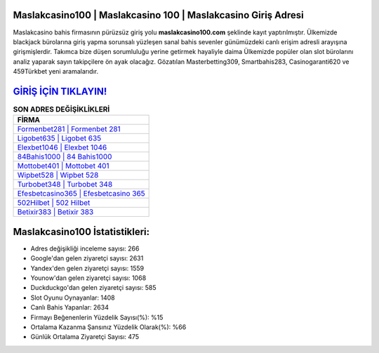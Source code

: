 ﻿Maslakcasino100 | Maslakcasino 100 | Maslakcasino Giriş Adresi
===================================

.. image:: images/maslakcasino-giris.jpg
   :width: 600
   
Maslakcasino bahis firmasının pürüzsüz giriş yolu **maslakcasino100.com** şeklinde kayıt yaptırılmıştır. Ülkemizde blackjack bürolarına giriş yapma sorunsalı yüzleşen sanal bahis sevenler günümüzdeki canlı erişim adresli arayışına girişmişlerdir. Takımca bize düşen sorumluluğu yerine getirmek hayaliyle daima Ülkemizde popüler olan  slot bürolarını analiz yaparak sayın takipçilere ön ayak olacağız. Gözatılan Masterbetting309, Smartbahis283, Casinogaranti620 ve 459Türkbet yeni aramalarıdır.

`GİRİŞ İÇİN TIKLAYIN! <https://urlday.cc/git>`_
==============

.. list-table:: **SON ADRES DEĞİŞİKLİKLERİ**
   :widths: 100
   :header-rows: 1

   * - FİRMA
   * - `Formenbet281 | Formenbet 281 <formenbet281-formenbet-281-formenbet-giris-adresi.html>`_
   * - `Ligobet635 | Ligobet 635 <ligobet635-ligobet-635-ligobet-giris-adresi.html>`_
   * - `Elexbet1046 | Elexbet 1046 <elexbet1046-elexbet-1046-elexbet-giris-adresi.html>`_	 
   * - `84Bahis1000 | 84 Bahis1000 <84bahis1000-84-bahis1000-bahis1000-giris-adresi.html>`_	 
   * - `Mottobet401 | Mottobet 401 <mottobet401-mottobet-401-mottobet-giris-adresi.html>`_ 
   * - `Wipbet528 | Wipbet 528 <wipbet528-wipbet-528-wipbet-giris-adresi.html>`_
   * - `Turbobet348 | Turbobet 348 <turbobet348-turbobet-348-turbobet-giris-adresi.html>`_	 
   * - `Efesbetcasino365 | Efesbetcasino 365 <efesbetcasino365-efesbetcasino-365-efesbetcasino-giris-adresi.html>`_
   * - `502Hilbet | 502 Hilbet <502hilbet-502-hilbet-hilbet-giris-adresi.html>`_
   * - `Betixir383 | Betixir 383 <betixir383-betixir-383-betixir-giris-adresi.html>`_
	 
Maslakcasino100 İstatistikleri:
===================================	 
* Adres değişikliği inceleme sayısı: 266
* Google'dan gelen ziyaretçi sayısı: 2631
* Yandex'den gelen ziyaretçi sayısı: 1559
* Younow'dan gelen ziyaretçi sayısı: 1068
* Duckduckgo'dan gelen ziyaretçi sayısı: 585
* Slot Oyunu Oynayanlar: 1408
* Canlı Bahis Yapanlar: 2634
* Firmayı Beğenenlerin Yüzdelik Sayısı(%): %15
* Ortalama Kazanma Şansınız Yüzdelik Olarak(%): %66
* Günlük Ortalama Ziyaretçi Sayısı: 475
